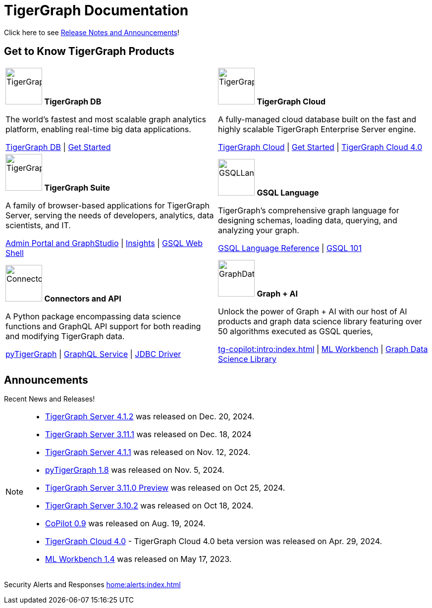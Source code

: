 = TigerGraph Documentation
:navtitle: home
:page-role: home

Click here to see xref:index.adoc#_announcements[Release Notes and Announcements]!


== Get to Know TigerGraph Products
[.home-card,cols="2",grid=none,frame=none, separator=¦]
|===
¦
image:tg_database-homecard.png[alt=TigerGraphDB,width=74,height=74]
*TigerGraph DB*

The world’s fastest and most scalable graph analytics platform, enabling real-time big data applications.

xref:tigergraph-server:intro:index.adoc[TigerGraph DB] |
xref:tigergraph-server:getting-started:index.adoc[Get Started]

¦
image:cloudIcon-homecard.png[alt=TigerGraphCloud,width=74,height=74]
*TigerGraph Cloud*

A fully-managed cloud database built on the fast and highly scalable TigerGraph Enterprise Server engine.

xref:cloud:start:overview.adoc[TigerGraph Cloud] |
xref:cloud:start:get_started.adoc[Get Started] |
xref:cloud4:overview:index.adoc[TigerGraph Cloud 4.0]

¦
image:tg_suites-homecard.png[alt=TigerGraphSuite,width=74,height=74]
*TigerGraph Suite*

A family of browser-based applications for TigerGraph Server, serving the needs of developers, analytics, data scientists, and IT.

xref:gui:intro:index.adoc[Admin Portal and GraphStudio] |
xref:insights:intro:index.adoc[Insights] |
xref:tigergraph-server:gsql-shell:index.adoc[GSQL Web Shell]

¦
image:gsqlLangaugeRef_Icon.png[alt=GSQLLanguage,width=74,height=74]
*GSQL Language*

TigerGraph's comprehensive graph language for designing schemas, loading data, querying, and analyzing your graph.

xref:gsql-ref:intro:index.adoc[GSQL Language Reference] |
xref:gsql-ref:tutorials:gsql-101/index.adoc[GSQL 101]

¦
image:connectors-homecard.png[alt=ConnectorsandAPI,width=74,height=74]
*Connectors and API*

A Python package encompassing data science functions and
GraphQL API support for both reading and modifying TigerGraph data.

xref:pytigergraph:intro:index.adoc[pyTigerGraph] |
xref:graphql:ROOT:intro.adoc[GraphQL Service] |
https://github.com/tigergraph/ecosys/tree/master/tools/etl/tg-jdbc-driver[JDBC Driver]

¦
image:graphdatasci-homecard.png[alt=GraphDataScience,width=74,height=74]
*Graph + AI*

Unlock the power of Graph + AI with our host of AI products
and graph data science library featuring over 50 algorithms executed as GSQL queries,

xref:tg-copilot:intro:index.adoc[] |
xref:ml-workbench:intro:index.adoc[ML Workbench] |
xref:graph-ml:intro:index.adoc[Graph Data Science Library]

|===

== Announcements
Recent News and Releases!

[NOTE]
====
* xref:4.1@tigergraph-server:release-notes:index.adoc[TigerGraph Server 4.1.2] was released on Dec. 20, 2024.
* xref:3.11@tigergraph-server:release-notes:index.adoc[TigerGraph Server 3.11.1] was released on Dec. 18, 2024
* xref:4.1@tigergraph-server:release-notes:index.adoc[TigerGraph Server 4.1.1] was released on Nov. 12, 2024.
* xref:1.8@pytigergraph:release-notes:index.adoc[pyTigerGraph 1.8] was released on Nov. 5, 2024.
* xref:3.11@tigergraph-server:release-notes:index.adoc[TigerGraph Server 3.11.0 Preview] was released on Oct 25, 2024.
* xref:3.10@tigergraph-server:release-notes:index.adoc#_fixed_and_improved_in_3_10_2[TigerGraph Server 3.10.2] was released on Oct 18, 2024.
//* xref:4.1@tigergraph-server:release-notes:index.adoc[TigerGraph Server 4.1.0 Preview] was released on Aug. 30, 2024.
* xref:tg-copilot:intro:index.adoc[CoPilot 0.9] was released on Aug. 19, 2024.
* xref:cloud4:overview:index.adoc[TigerGraph Cloud 4.0] - TigerGraph Cloud 4.0 beta version was released on Apr. 29, 2024.
* xref:1.4@ml-workbench:faq:release-notes.adoc[ML Workbench 1.4] was released on May 17, 2023.
//* xref:1.6@pytigergraph:release-notes:index.adoc[pyTigerGraph 1.6] was released on Apr. 29, 2024.
//* xref:tigergraph-server:release-notes:index.adoc[TigerGraph 3.10.0] preview version was released on Mar. 13, 2024.
//* xref:3.9@tigergraph-server:release-notes:index.adoc#_fixed_and_improved_in_3_9_3_3[TigerGraph 3.9.3-3] was released on Feb. 15, 2024.
//* xref:home:alerts:cve-2023-22949.adoc[] was released on Jan. 2, 2024.
//* xref:home:alerts:cve-2023-28479.adoc[] was released on Dec. 7, 2023.
//* xref:3.6@tigergraph-server:release-notes:index.adoc[TigerGraph 3.6.4] was released on Oct. 10, 2023.

====

Security Alerts and Responses
xref:home:alerts:index.adoc[]
